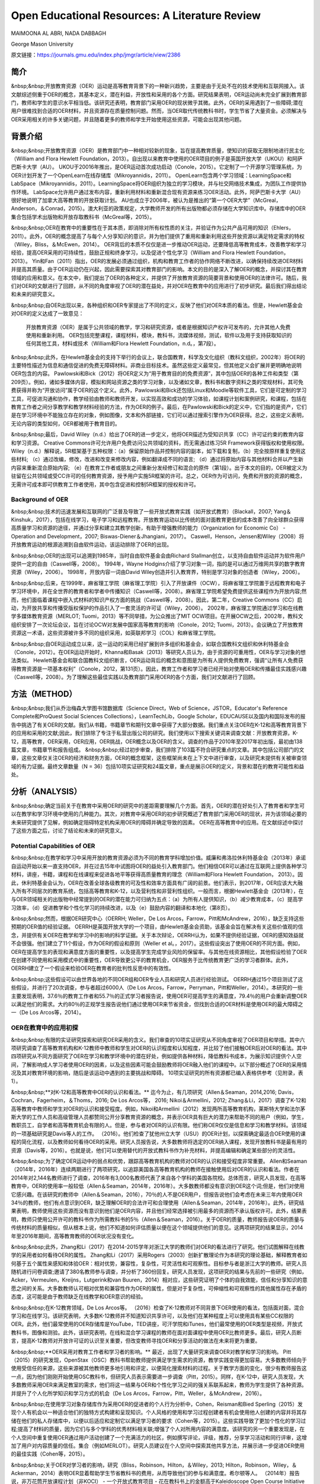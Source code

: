 Open Educational Resources: A Literature Review
====================================
MAIMOONA AL ABRI, NADA DABBAGH 

George Mason University

原文链接：https://journals.gmu.edu/index.php/jmgr/article/view/2386

简介
-------
&nbsp;&nbsp;开放教育资源（OER）运动是高等教育背景下的一种新兴趋势，主要是由于无处不在的技术使用和互联网接入。该文献综述侧重于OER的概念，其基本定义，潜在利益，开放性和采用的各个方面。研究结果表明，OER运动尚未完全扩展到教育部门，教师和学生的意识水平相当低。该研究还表明，教育部门采用OER的现状微乎其微。此外，OER的采用遇到了一些障碍;潜在用户很难找到合适的OER材料，并且资源存在质量控制问题。然而，当OER取代传统教科书时，学生节省了大量资金。必须解决与OER采用相关的许多关键问题，并且随着更多的教师和学生开始使用这些资源，可能会出现其他问题。

背景介绍
------------

&nbsp;&nbsp;开放教育资源（OER）是教育部门中一种相对较新的现象，旨在提高教育质量，使知识的获取无限制地进行民主化（William and Flora Hewlett Foundation，2013）。自出现以来教育中使用的OER项目的例子是英国开放大学（UKOU）和阿萨巴斯卡大学（AU）。 UKOU于20016年推出，是OER运动首次成功启动（Conole，2015）。它定制了一个开源学习管理系统，为OER计划开发了一个OpenLearn在线存储库（Mikroyannidis，2011）。 OpenLearn包含两个学习领域：LearningSpace和LabSpace（Mikroyannidis，2011）。LearningSpace将OER组织为独立的学习模块，并与社交网络技术集成，为团队工作提供协作环境。 LabSpace允许用户通过发布内容，重新利用材料和重新混合现有资源来练习OER活动。此外，阿萨巴斯卡大学（AU）很好地说明了加拿大高等教育的开放获取计划。 AU也成立于2006年，被认为是推出的“第一个OER大学”（McGreal，Anderson，＆Conrad，2015）。澳大利亚的政策规定，大学教师开发的所有出版物都必须存储在大学知识库中。存储库中的OER集合包括学术出版物和开放存取教科书（McGreal等，2015）。

&nbsp;&nbsp;OER在教育中的重要性在于其本质，即消除对所有权性质的关注，并验证作为公共产品可用的知识（Ehlers，2011）。此外，OER的概念提高了与每个人分享知识的意识，并为他们提供了重用和重新利用这些开放资源以满足特定需求的特权（Wiley，Bliss，＆McEwen，2014）。 OER背后的本质不仅仅是进一步推动OER运动，还要降低高等教育成本，改善教学和学习经验，提高OER采用的可持续性，鼓励正规和终身学习，以及促进个性化学习（William and Flora Hewlett Foundation，2013）。 Yin和Fan（2011）指出，OER的发展必须通过组织，机构和教育工作者的协作网络不断改进，以确保持续改进OER材料并提高其质量。由于OER运动仍在兴起，因此需要探索其对教育部门的影响。本文的目的是深入了解OER的概念，并探讨其在教育领域的应用和意义。在本文中，我们提出了OER的各种定义，并提供了开放教育资源的简要背景和使用OER的法律许可。随后，我们对OER的文献进行了回顾，从不同的角度审视了OER的潜在益处，并对OER在教育中的应用进行了初步研究。最后我们得出结论和未来的研究意义。

&nbsp;&nbsp;自OER出现以来，各种组织和OER专家提出了不同的定义，反映了他们对OER本质的看法。但是，Hewlett基金会对OER的定义达成了一致意见：

	开放教育资源（OER）是属于公共领域的教学，学习和研究资源，或者是根据知识产权许可发布的，允许其他人免费使用和重新利用。 OER包括完整课程，课程材料，模块，教科书，流媒体视频，测试，软件以及用于支持获取知识的任何其他工具，材料或技术（William和Flora Hewlett Foundation，n.d。，第7段）。

&nbsp;&nbsp;此外，在Hewlett基金会的支持下举行的会议上，联合国教育，科学及文化组织（教科文组织，2002年）将OER的主要特性描述为信息和通信促进的免费无障碍材料。非商业目标技术。虽然这些定义最常见，但其他定义会扩展并更明确地说明OER包含的内容。 Pawlowski和Bick（2012）将OER定义为“用于教育目的的免费资源”，其中包括OER的各种工件和类型（第209页）。例如，诸如多媒体内容，模拟和网站资源之类的学习对象，以及诸如文章，教科书和数字资料之类的常规材料，其可免费获得并称为“开放访问”属于OER的这个定义。此外，Pawlowski和Bick还包括Linux和Moodle等软件工具，它们是可定制的学习工具，可促进沟通和协作，教学经验由教师和教师开发，以实现高效和成功的学习体验，如课程计划和案例研究，和课程，包括在教育工作者之间分享教学和教学材料经验的方法，作为OER的例子。最后，在Pawlowski和Bick的定义中，它们指的是资产，它们是在学习环境中不能独立存在的对象，例如图像，文本和外部链接，它们可以通过搜索引擎作为OER获得。总之，这些定义表明，无论内容的类型如何，OER都被用于教育目的。

&nbsp;&nbsp;最后，David Wiley（n.d.）给出了OER的进一步定义，他将OER描述为受知识共享（CC）许可证约束的教育内容和学习资源。 Creative Commons许可允许用户免费访问公共领域的资料，而无需通过练习5R Framework获得版权和使用权限。 Wiley（n.d.）解释说，5R框架基于五种权限：（a）保留原始作品并控制内容的副本，如下载和复制，（b）完全按原样重复使用这些材料; （c）通过改编，修改，改进和改变来修改内容，例如翻译成不同的语言; （d）通过将原始内容与其他材料合并以产生新内容来重新混合原始内容; （e）在教育工作者或朋友之间重新分发经修订和混合的原件（第1段）。出于本文的目的，OER被定义为驻留在公共领域或受CC许可的任何教育资源，授予用户实施5R框架的许可。总之，OER作为可访问，免费和开放的资源的概念，无需许可成本即可供教育工作者使用，其中包含促进和控制5R框架的授权和许可。

Background of OER
+++++++++++++++++++

&nbsp;&nbsp;技术的迅速发展和互联网的广泛普及导致了一些开放式教育实践（如开放式教育）（Blackall，2007; Yang＆Kinshuk，2017），包括在线学习，电子学习和远程教育。开放教育运动以比传统的面对面教育更低的成本改善了向全球群众获得高质量学习和资源的途径，并通过分享和建立其教学创新，有助于增强教师的能力（Organization for Economic Co） -Operation and Development，2007; Biswas-Diener＆Jhangiani，2017）。 Caswell，Henson，Jensen和Wiley（2008）将开放教育运动的根源追溯到自由软件运动，该运动排除了OER的出现。

&nbsp;&nbsp;OER的出现可以追溯到1985年，当时自由软件基金会由Richard Stallman创立，以支持自由软件运动并为软件用户提供一定的自由（Caswell等，2008）。 1994年，Wayne Hodgins介绍了学习对象一词，指的是可以通过万维网共享的数字教育资源（Wiley，2006）。 1998年，开放内容一词由David Wiley创造并引入教育界，特别是学习对象的创造者（Wiley，2006）。

&nbsp;&nbsp;后来，在1999年，麻省理工学院（麻省理工学院）引入了开放课件（OCW），将麻省理工学院置于远程教育和电子学习环境中，并在全世界的教育者和学者中传播知识（Caswell等，2008）。麻省理工学院希望免费提供这些课程作为开放内容;然而，他们面临着课程中嵌入式材料的知识产权方面的挑战（Caswell等，2008）。因此，第二年，Creative Commons（CC）启动，为开放共享和传播受版权保护的作品引入了一套灵活的许可证（Wiley，2006）。 2002年，麻省理工学院通过学习和在线教学多媒体教育资源（MERLOT; Tuomi，2013）等不同举措，为公众推出了MIT OCW项目。在开展OCW之后，2002年，教科文组织安排了一次论坛会议，旨在讨论OCW对发展中国家高等教育的影响（Conole，2012; Tuomi，2013）。会议确立了开放教育资源这一术语，这些资源被许多不同的组织采用，如英联邦学习（COL）和麻省理工学院。

&nbsp;&nbsp;自OER运动成立以来，这一运动的采用已经扩展到许多组织和基金会，如联合国教科文组织和休利特基金会（Conole，2012）。在OER运动开始时，Khanna和Basak（2013）等研究人员认为，由于资源的可重用性，OER与学习对象的想法类似。 Hewlett基金会和联合国教科文组织断言，OER运动背后的概念和意图是为所有人提供免费教育，强调“让所有人免费获得教育资源是一项基本权利”（Conole，2012，第131页）。因此，教育工作者和学习者已经开始对使用OER和传播最佳实践感兴趣（Caswell等，2008）。为了理解这些最佳实践以及教育部门采用OER的各个方面，我们对文献进行了回顾。

方法（METHOD）
--------------------------

&nbsp;&nbsp;我们从乔治梅森大学图书馆数据库（Science Direct，Web of Science，JSTOR，Educator's Reference Complete和ProQuest Social Sciences Collections），LearnTechLib，Google Scholar，EDUCAUSE以及国内和国际发布的报告中挑选了有关OER的文献。我们从书籍，书籍章节和期刊文章中获得了大部分数据。我们重点关注OER在K-12和高等教育背景下的应用和采用的文献;因此，我们排除了专注于私营出版公司的研究。我们使用以下搜索关键词来调查文献：开放教育资源，K-12，高等教育，OER采用，OER应用，OER挑战，OER概念以及OER的含义。调查的作品于2010年至2017年初出版，最初由138篇文章，书籍章节和报告组成。
&nbsp;&nbsp;经过初步审查，我们排除了103篇不符合研究重点的文章。其中包括公司部门的文章，这些文章仅关注OER的经济和财务方面，OER的概念框架，这些框架尚未在上下文中进行审查，以及研究未提供有关被审查领域的有力证据。最终文章数量（N = 36）包括10项实证研究和24篇文章，重点是展示OER的定义，背景和潜在的教育可能性和益处。

分析（ANALYSIS）
------------------------

&nbsp;&nbsp;确定当前关于在教育中采用OER的研究中的差距需要理解几个方面。首先，OER的潜在好处引入了教育者和学生可以在教学和学习环境中使用的几种能力。其次，对教育中采用OER的初步研究概述了教育部门采用OER的现状，并为该领域必要的未来研究提供了见解，例如确定阻碍特定机构采用OER的障碍并确定导致的因素。 OER在高等教育中的应用。在文献综述中探讨了这些方面之后，讨论了结论和未来的研究意义。

Potential Capabilities of OER 
++++++++++++++++++++++++++++

&nbsp;&nbsp;在教学和学习中采用开放的教育资源必须为不同的教育学科增加价值。威廉和弗洛拉休利特基金会（2013年）承诺自运动开始以来一直支持OER，并在过去15年中试图将OER的益处引入教育部门。他们相信OER可以通过在互联网上提供各种学习材料，讲座，书籍，课程和在线课程来促进各地平等获得高质量教育的理念（William和Flora Hewlett Foundation， 2013）。因此，休利特基金会认为，OER在改善全球各级教育的可及性和效率方面具有广阔的前景。他们表示，到2017年，OER应该大大融入所有不同层次的教育系统，包括高等教育和K-12，以及营利性和非营利性组织。一般而言，根据Hewlett基金会（2013年），在与OER领域相关的出版物中经常提到的OER的潜在能力可归纳为五点：（a）为所有人提供知识，（b）减少教育成本，（c）提高学习效率，（d）促进教学和个性化学习的持续改进，以及（e）鼓励内容的翻译和本地化（第8页）。

&nbsp;&nbsp;然而，根据OER研究中心（OERRH; Weller，De Los Arcos，Farrow，Pitt和McAndrew，2016），缺乏支持这些预期的OER值的经验证据。 OERRH是英国开放大学的一个项目，由Hewlett基金会资助，该基金会旨在解决有关这些价值观的信念，并提供有关OER在教学和学习中的影响的科学证据。关于本次辩论，OERRH认为，如果不提供经验证据，OER的感知效益就不会很强。他们建立了11个假设，作为OER的假设和原则（Weller et al。，2017）。这些假设突出了使用OER的不同方面。例如，OER在提高学生的表现和满意度方面的重要性，以及提高学生完成学业风险的保留率。与其他在线资源相比，其他假设检验了OER在创建不同使用和采用模式中的重要性，OER导致更公平的教育机会，OER服务于比传统教育更广泛的学习者群体。此外，OERRH建立了一个假设来检验OER在教育者的批判性反思中的有效性。

&nbsp;&nbsp;这些假设可以由世界各地的不同OER组和OER专业人员和研究人员进行经验测试。 OERRH通过15个项目测试了这些假设，并进行了20次调查，参与者超过6000人（De Los Arcos，Farrow，Perryman，Pitt和Weller，2014）。本研究的一些主要发现表明，37.6％的教育工作者和55.7％的正式学习者报告说，使用OER可提高学生的满意度，79.4％的用户会重新调整OER以满足他们的需求。大约80％的正规学生报告说他们通过使用OER来节省资金，但找到合适的OER材料是使用OER的最大障碍之一（De Los Arcos等，2014）。

OER在教育中的应用初探
+++++++++++++++++++++

&nbsp;&nbsp;有限的实证研究探索和研究OER采用的含义。我们审查的10项实证研究从不同角度审视了OER项目和举措。其中六项研究调查了高等教育机构和K-12教师中教师和学生对OER的认识程度和认知程度，并比较了他们接触OER后对OER的看法。其中四项研究从不同方面研究了OER在学习和教学环境中的潜在好处，例如提供各种材料，降低教科书成本，为展示知识提供个人空间，了解影响成人学习者使用OER的因素，以及这些因素可能会鼓励教师将OER融入他们的课程中。以下部分概述了OER的采用情况及其对教育环境的影响，随后是该运动中遇到的主要挑战和障碍。 10项实证研究的所有资源都已编入表格供参考（见附录，表1）。

&nbsp;&nbsp;**对K-12和高等教育中OER的认识和看法。** 迄今为止，有几项研究（Allen＆Seaman，2014,2016; Davis，Cochran，Fagerheim，＆Thoms，2016; De Los Arcos等， 2016; Nikoi＆Armellini，2012; Zhang＆Li，2017）调查了K-12和高等教育中教师和学生对OER的认识和接受程度。例如，Nikoi和Armellini（2012）发现两所高等教育机构，莱斯特大学和法尔茅斯大学的工作人员和高级管理人员都赞同公开分享教育资源的概念，并表示OER具有巨大的潜力来帮助不同的用户（例如，学生，教职员工，自学者和高等教育机会有限的人。但是，参与者对OER的认识有限。他们称OER仅仅是信息和学习和教学材料。该领域的一项基础研究是Davis等人的工作。 （2016）。他们检查了犹他州立大学（USU）的OER计划，以探索确定最适合OER使用的课程的简化流程，以及教师如何看待OER的采用。研究人员报告说，大多数教师将选定的OER纳入课程，发现开放教科书是最有用的资源（Davis等，2016）。也就是说，他们可以使用替代的开放式教科书作为补充材料，并提高编辑和确定某些部分的灵活性。

&nbsp;&nbsp;为了确定OER运动中的弱点和优势，跟踪高等教育机构的教师对OER的认识和接受程度非常重要。 Allen和Seaman（2014年，2016年）连续两期进行了两项研究，以追踪美国各高等教育机构的教师在接触使用后对OER的认识和看法。作者在2014年对2,144名教师进行了调查，2016年有3,000名教师代表了来自各个学科的美国各院校。总体而言，研究人员发现，在高等教育中，OER的使用率一般较低（Allen＆Seaman，2014年，2016年）。大多数教师都没有意识到OER这个词;但是，他们对使用它感兴趣。在该研究的教师中（Allen＆Seaman，2016），70％的人不是OER用户，但报告说他们会考虑在未来三年内使用OER 34％的教师，他们有点意识到OER，缺乏理解OER的合法许可和合理使用（Allen＆Seaman，2014年，2016年）。此外，研究结果表明，教师使用这些资源而没有意识到他们是OER内容，并且他们经常选择被引用最多的资源而不承认版权许可。此外，结果表明，教师只使用公开许可的教科书作为所需教科书的5％（Allen＆Seaman，2016）。关于OER的质量，教师报告说OER的质量与传统材料的质量相似，但从根本上说，他们不知道如何评估质量以便在这个领域提供他们的意见。这两项研究的结果显示，2014年至2016年期间，高等教育教师的OER状况没有变化。

&nbsp;&nbsp;此外，Zhang和Li（2017）在2014-2015学年对浙江大学的教师们对OER的看法进行了研究。他们试图解释在线教学的采用者如何看待OER的属性。 Zhang和Li（2017）采用Rogers（2003）创新扩散理论作为本研究的理论基础，解释教育者如何基于五个属性来感知和体验OER：相对优势，兼容性，复杂性，可灵活性和可观察性。目标参与者是浙江大学的教师。研究人员随机进行问卷调查;邀请了380名教师参与调查，并分析了360份回复。研究人员发现，这项研究的结果与先前的一些研究（例如，Acker，Vermeulen，Kreijns，Lutgerink和van Buuren，2014）相对应，这些研究证明了个体的自我效能，信任和分享知识的意愿之间的关系。大多数教师认可相对优势和兼容性作为OER的属性，但是对于复杂性，可伸缩性和可观察性的其他属性存在矛盾的态度，这可能是由于教师缺乏在线教学和OER意识的经验。

&nbsp;&nbsp;在K-12教育领域，De Los Arcos等。 （2016）检查了K-12教师对不同背景下OER使用的看法，包括面对面，混合学习和在线学习。该研究表明，大多数K-12教师并不知道知识共享许可，以及他们在某种程度上可以使用具有某些CC权限的OER。此外，他们最常使用的OER存储库是YouTube，TED讲座，可汗学院和iTunes，他们最常使用的OER类型是视频，开放式教科书，图像和测验。此外，该研究表明，在线和混合学习课程的教师在面对面课程中使用OER比教师更多。最后，研究人员断言，提高K-12教师对开放许可证的认识至关重要，但改变教师寻找OER和分享活动的做法在未来将更为重要。

&nbsp;&nbsp;**OER采用对教育工作者和学习者的影响。** 最近，出现了大量研究来调查OER对教学和学习的影响。 Pitt（2015）的研究发现，OpenStax（OSC）教科书帮助教师提供满足学生需求的资源，教学实践变得更加容易。大多数教师倾向于使用受信任的来源，这些来源被其他教师更多地引用和评定，以便简化搜索材料的过程。关于教学方面的变化，很少有教师报告这一点，因为他们刚刚开始使用OSC教科书，但研究人员表示需要进一步调查（Pitt，2015）。同样，在K-12中，研究人员发现，大多数教师采用OER来满足教室的需求，他们将这一结果与OER和个性化学习之间的强关系联系起来，教师为学生提供了各种资源。并提升了个人化所学知识和学习方式的机会（De Los Arcos，Farrow，Pitt，Weller，＆McAndrew，2016）。

&nbsp;&nbsp;在使用学习对象存储库作为采用OER的促进者的个人行为分析中，Cohen，Reisman和Bied Sperling（2015）发现个人有机会以一种适合他们的独特方式构建和呈现知识。个人风格的使用和学习过程创建者有机会使用他人创建的内容并将其存储在他们的私人存储库中，以便以后适应和定制它以满足学习者的要求（Cohen等，2015）。这些实践导致了更加个性化的学习过程;提高了材料的质量，因为它们与多个学科的优秀材料相关联;增强了个人对所用内容的满意度。该研究的另一个重要发现是，在个人空间中重复使用OER通过用户活动创建了一个充满活力的社区，例如撰写评论，评级，推荐，分享学习活动和同行评审，这增加了用户对内容质量的信任。集合（例如MERLOT）。研究人员建议在个人空间中探索其他共享方法，并展示进一步促进OER使用的最佳实践（Cohen等，2015）。

&nbsp;&nbsp;关于OER对学习者的影响，研究（Bliss，Robinson，Hilton，＆Wiley，2013; Hilton，Robinson，Wiley，＆Ackerman，2014）表明OER显着帮助学生节省教科书的费用，从而导致他们的参与和满意度。希尔顿等人。 （2014年）报告说，非万花筒开放课程计划（非KOCI） - 一个开放式教育项目 - 花在教科书上的金额高于Kaleidoscope Open Course Initiative（KOCI）节省的金额约100万美元一个学年。结果显示，参加KOCI课程的学生可以节省大笔费用。对于非KOCI课程，教科书的平均费用为90.61美元，这表明每名学生每年共花费900美元。广泛采用OER将使教科书成本接近于零（Hilton et al。，2014）。这一发现表明，OER不仅可以使学生受益，也可以为学生入读大学的父母和纳税人提供帮助。此外，Bliss等人进行的研究的重要发现之一。 （2013年）在八所社区学院中，教师和学生集体报告显着节省了成本，因为在线免费提供开放教科书：80％的学生报告教科书价格下降，72％的学生没有花钱，6％的学生花费不到20美元。

&nbsp;&nbsp;**采用OER的挑战。** 一些研究（Kortemeyer，2013; Wiley等，2014）强调，分享和重新利用OER工作的当前趋势是使用OER来提高教育质量，制定OER融入教育系统的政策，鼓励分享学习和知识，提高教育工作者提供高质量教学的能力。在教育中采用OER的所有这些可能性，由于存在许多障碍和挑战，教学方法仍然不明显。遇到OER社区的当前问题与发现适当的OER材料，质量保证和重新混合问题有关（Kortemeyer，2013; Wiley等，2014）。

&nbsp;&nbsp;发现是采用OER的重大挑战。它指的是找到满足用户需求的高质量OER的困难。 Drabkin（2016）报告说，美国不同州和许多地区的自己的存储库和数字图书馆都有大量的OER内容，但它们是分散的，它们之间没有沟通。权力下放问题使教师难以确定最佳的免费资源。此外，大多数这些存储库组织得不好，这使得资源难以被发现。因此，搜索适当的OER对用户来说是一个耗时的过程（Davis，2016）。 OER研究人员（Darbkin，2017; Kortemeyer，2013; Wiley等，2014）提出了一些克服可发现性问题的方法。这些方法包括使用社交网络的功能对OER进行评级，标记和评论，并通过要求用户喜欢并推荐针对特定教学和学习环境的最佳OER来使用推荐服务。

&nbsp;&nbsp;质量保证是OER采用领域的另一个主要问题。总的来说，人们仍然对免费和开放资源的质量持怀疑态度。因此，他们寻求确认OER材料是否经过同行评审（Biswas-Diener，2017），因为同行评审是学术界最常用的质量控制过程之一。 Kortemeyer（2013）认为，OER中的质量控制问题非常重要，因为OER被用作单向路径，教师从存储库下载OER，将其上传到内容管理系统，并在不评估学习的情况下交付和部署OER成功或提供有关原始资产的反馈，以便进一步调整或纠正。此外，如果进行了改进，则无法轻松替换原始版本的内容。威利等人。 （2014）指出，例如，在一些站点中评级OER可以有助于搜索质量OER。

&nbsp;&nbsp;重新混合OER的概念基于这样一种观点，即人们可以自由地访问和重新利用教育资源以满足他们的需求。然而，用户的最大努力目前集中在传播OER作为知识而不是OER的重新混合（Amiel，2013）。因此，出现混音问题是因为人们对5R框架活动缺乏了解，可以利用这些活动来重用和重新混合OER内容。此外，教育工作者在传统教学实践中重新利用OER面临困难（Wiley等，2014）。

讨论（DISCUSSION）
-------------------------------

&nbsp;&nbsp;该文献综述概述了OER采用对K-12和高等教育中教师和学生的OER意识以及OER对用户能力的影响。该评价的结果支持以前的文献中发现，在教育中采用OER仍处于早期阶段，OER在教育中的应用很少，并且使用OER是一个耗时的过程。此外，高等教育和K-12教师对OER的认识仍然有限，并被认为是OER采用面临的主要障碍。 OER采用的一个积极迹象是，大多数教师愿意尝试OER并与其他教育者分享OER。但是，大多数教师缺乏对创造性公共许可证和5R框架权限的理解，以在其教学和研究实践中实施OER。

&nbsp;&nbsp;关于OER对教学和学习的影响，研究表明，除了OER为各种学习者提供替代资源之外，教育学实践中没有发现任何变化，反过来，促进了使用OER的各种学习者的个性化学习。满足他们的需求。此外，成本节约和易用性被认为是持续使用OER的关键激励因素。此外，该研究表明，若干障碍和障碍阻碍了OER的使用，包括发现问题和质量保证问题，因此高等教育和K-12用户难以找到合适的高质量OER材料。

&nbsp;&nbsp;在反思OER的现状时，我们需要考虑OER运动的年龄。 OER只有15岁，使其成为一个新的研究学科，需要在不同领域进一步调查。 OER的潜在能力尚未通过研究揭示出来。然而，预计采用OER将扩大传统高等教育的范围，以及远程教育和在线学习，OER可以成为促进终身教育的有效方法。因此，除了降低教科书成本之外，探索其他可能性至关重要。还必须探讨和研究若干方面。

&nbsp;&nbsp;我们审查的大多数研究都从财务角度确定了在高等教育中采用OER的成功范例。剩下的问题是：除了更换昂贵的教科书之外，OER有哪些潜在的可能性？要回答这个问题，需要进一步研究，例如确定采用因素与未采用OER，以最终推进高等教育教师对OER的有限认知，并调查OER启用的教学法，以促进混合OER通过创新教学和学习实践。

&nbsp;&nbsp;尽管在教育中采用OER具有重大的兴趣和吸引力，但这种新方法的广泛接受是缓慢的。研究人员认为，高等教育部门对OER的最低限度采用是由于阻碍机构OER的几个障碍造成的。在教育中采用OER的一些挑战包括对OER的认识有限以及在高等教育和K-12教师和学生中使用知识共享（CC）许可。因此，对OER的看法已经成为追踪这一运动随时间推移的研究的主题（Allen＆Seaman，2014,2016; Bliss等，2014; Pit，2015）。确定采用因素并且不采用OER将有助于确定强度区域并确定OER影响中的弱点区域，需要专家和研究人员进一步关注。此外，由于大多数研究调查了主要参与OER课程创建或选择的教师对OER的看法，因此提出了一项建议，旨在检查与教师密切合作的专业人士和领导者对OER的看法。 OER。这样的研究将提供数据，从教师以外的利益相关者的角度探讨OER的采用和非采用因素。这将使教学设计者能够在高等教育机构中开展OER采用的干预，以帮助教师在课程中采用OER，减少限制。

&nbsp;&nbsp;该文献综述中的研究表明，教师采用OER并未表明教育实践的任何发展或变化（Pitt，2015）。然而，“开放”的概念通过参与5R权限框架在不同的环境中自由使用开放教育资源，从而促进了教育中的开放实践。因此，需要进行深入的定性研究，探索OER如何通过改进教学模式来影响教学和学习。换句话说，由于OER授予的权限，教师如何参与广泛的教学创新？事实上，为了扩大高等教育机构对OER的采用，必须证明OER在教学和学习方面的有效性。 Allen和Seaman（2014）认为，对于教师采用OER，他们需要科学证据证明OER已被证明在教学和学习环境中是有效和可信的。设计一项研究以探索OER在改变现有教育学实践方面的潜在可能性，将解决这一问题，并有助于在OER教学法体系内综合新的知识和经验。为此，可以将OER材料分配给课程阅读列表。预定课程作业的说明可以设计用于促进学生创建的OER，该OER可以在CC许可下公开发布，其中学生的作品可以被其他学习社区共享和重用。

结论
------------------

&nbsp;&nbsp;本研究探讨了开放教育资源背后的概念及其在教育中的应用和意义。人们相信，OER对机构，教育工作者和学生都有好处，OER的开放性促进了用户实施5R框架活动的可能性。因此，根据William和Flora Hewlett基金会（2013）的愿景，通过使用OER来提高教育质量，重新混合和修订OER需要嵌入教学和学习实践中，以提高学习效率。这些混合和修改的实践有助于持续改进OER材料并随着时间的推移提高其质量，这是OER采用中的关键问题。总的来说，在教学和学习实践中证明了OER的最佳实践，可以提高人们对OER在提高不同方面教育质量方面的价值的认识，例如降低高等教育成本，创新教学模式和增加学生满足并参与创造所有人都可以无限制地获取的知识。

